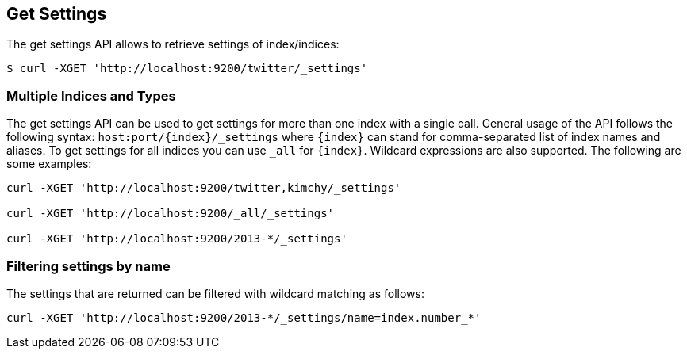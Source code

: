 [[indices-get-settings]]
== Get Settings

The get settings API allows to retrieve settings of index/indices:

[source,js]
--------------------------------------------------
$ curl -XGET 'http://localhost:9200/twitter/_settings'
--------------------------------------------------

[float]
=== Multiple Indices and Types

The get settings API can be used to get settings for more than one index
with a single call. General usage of the API follows the
following syntax: `host:port/{index}/_settings` where
`{index}` can stand for comma-separated list of index names and aliases. To
get settings for all indices you can use `_all` for `{index}`.
Wildcard expressions are also supported. The following are some examples:

[source,js]
--------------------------------------------------
curl -XGET 'http://localhost:9200/twitter,kimchy/_settings'

curl -XGET 'http://localhost:9200/_all/_settings'

curl -XGET 'http://localhost:9200/2013-*/_settings'
--------------------------------------------------

[float]
=== Filtering settings by name

The settings that are returned can be filtered with wildcard matching
as follows:

[source,js]
--------------------------------------------------
curl -XGET 'http://localhost:9200/2013-*/_settings/name=index.number_*'
--------------------------------------------------
